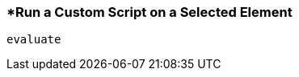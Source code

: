 <<<
[[section_run_a_custom_script_on_a_selected_element.adoc]]
=== *Run a Custom Script on a Selected Element
[source, javascript]
----
evaluate
----
